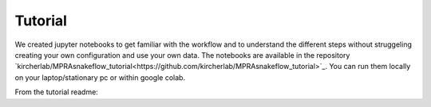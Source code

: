 .. _Tutorial:

=====================
Tutorial
=====================

We created jupyter notebooks to get familiar with the workflow and to understand the different steps without struggeling creating your own configuration and use your own data. The notebooks are available in the repository `kircherlab/MPRAsnakeflow_tutorial<https://github.com/kircherlab/MPRAsnakeflow_tutorial>`_. You can run them locally on your laptop/stationary pc or within google colab.

From the tutorial readme:

.. mdinclude:: https://raw.githubusercontent.com/kircherlab/MPRAsnakeflow/master/README.md

